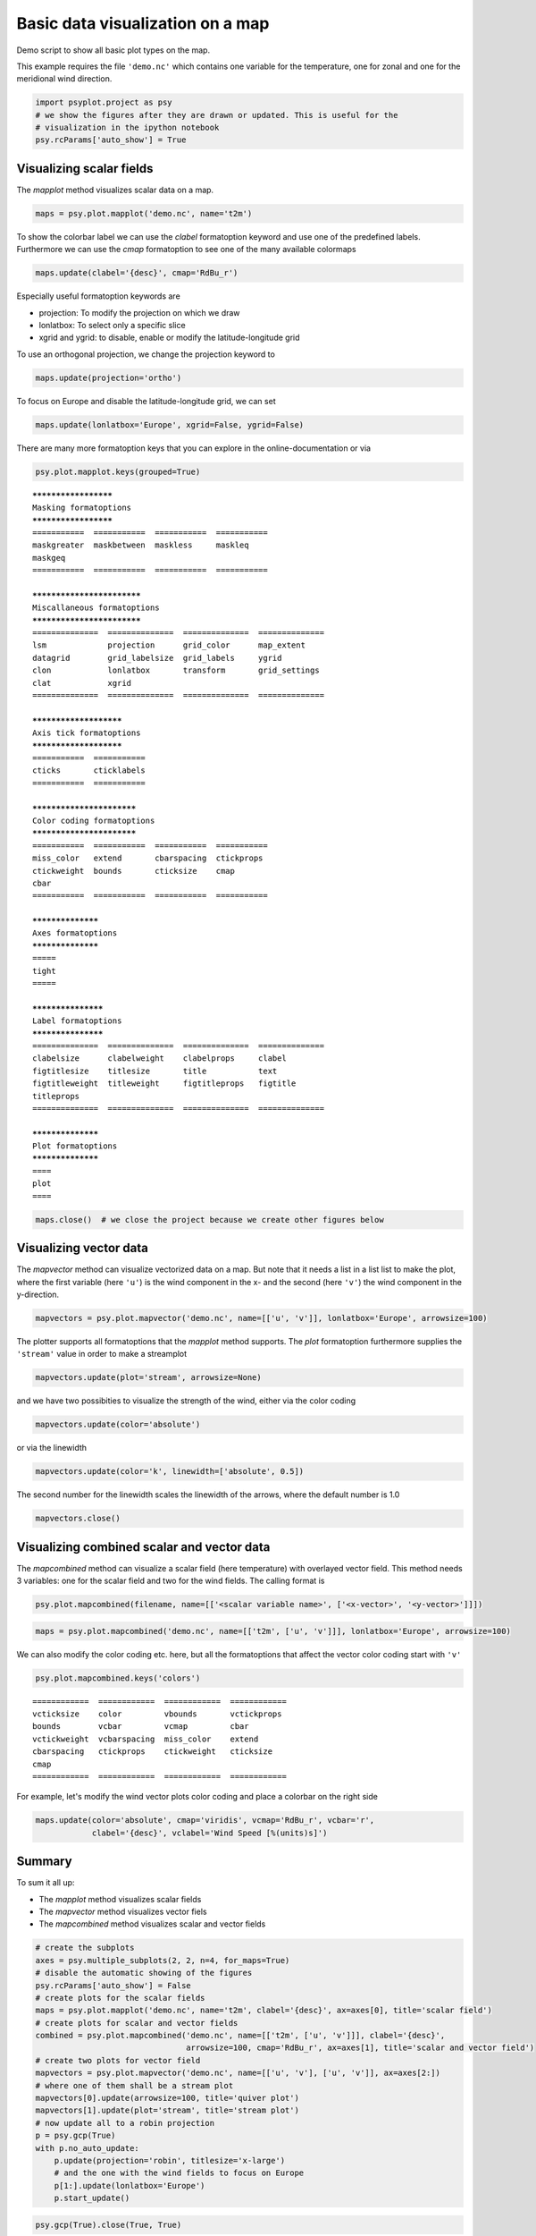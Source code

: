 .. _gallery_examples_plotter_maps_example_mapplotters.ipynb:


Basic data visualization on a map
=================================

Demo script to show all basic plot types on the map.

This example requires the file ``'demo.nc'`` which contains one variable
for the temperature, one for zonal and one for the meridional wind
direction.

.. code:: python

    import psyplot.project as psy
    # we show the figures after they are drawn or updated. This is useful for the 
    # visualization in the ipython notebook
    psy.rcParams['auto_show'] = True

Visualizing scalar fields
-------------------------

The *mapplot* method visualizes scalar data on a map.

.. code:: python

    maps = psy.plot.mapplot('demo.nc', name='t2m')



.. image:: images/example_mapplotters_0.png


To show the colorbar label we can use the *clabel* formatoption keyword
and use one of the predefined labels. Furthermore we can use the *cmap*
formatoption to see one of the many available colormaps

.. code:: python

    maps.update(clabel='{desc}', cmap='RdBu_r')



.. image:: images/example_mapplotters_1.png


Especially useful formatoption keywords are

-  projection: To modify the projection on which we draw
-  lonlatbox: To select only a specific slice
-  xgrid and ygrid: to disable, enable or modify the latitude-longitude
   grid

To use an orthogonal projection, we change the projection keyword to

.. code:: python

    maps.update(projection='ortho')



.. image:: images/example_mapplotters_2.png


To focus on Europe and disable the latitude-longitude grid, we can set

.. code:: python

    maps.update(lonlatbox='Europe', xgrid=False, ygrid=False)



.. image:: images/example_mapplotters_3.png


There are many more formatoption keys that you can explore in the
online-documentation or via

.. code:: python

    psy.plot.mapplot.keys(grouped=True)


.. parsed-literal::

    *********************
    Masking formatoptions
    *********************
    ===========  ===========  ===========  ===========  
    maskgreater  maskbetween  maskless     maskleq      
    maskgeq      
    ===========  ===========  ===========  ===========  
    
    ***************************
    Miscallaneous formatoptions
    ***************************
    ==============  ==============  ==============  ==============  
    lsm             projection      grid_color      map_extent      
    datagrid        grid_labelsize  grid_labels     ygrid           
    clon            lonlatbox       transform       grid_settings   
    clat            xgrid           
    ==============  ==============  ==============  ==============  
    
    ***********************
    Axis tick formatoptions
    ***********************
    ===========  ===========  
    cticks       cticklabels  
    ===========  ===========  
    
    **************************
    Color coding formatoptions
    **************************
    ===========  ===========  ===========  ===========  
    miss_color   extend       cbarspacing  ctickprops   
    ctickweight  bounds       cticksize    cmap         
    cbar         
    ===========  ===========  ===========  ===========  
    
    ******************
    Axes formatoptions
    ******************
    =====  
    tight  
    =====  
    
    *******************
    Label formatoptions
    *******************
    ==============  ==============  ==============  ==============  
    clabelsize      clabelweight    clabelprops     clabel          
    figtitlesize    titlesize       title           text            
    figtitleweight  titleweight     figtitleprops   figtitle        
    titleprops      
    ==============  ==============  ==============  ==============  
    
    ******************
    Plot formatoptions
    ******************
    ====  
    plot  
    ====


.. code:: python

    maps.close()  # we close the project because we create other figures below

Visualizing vector data
-----------------------

The *mapvector* method can visualize vectorized data on a map. But note
that it needs a list in a list list to make the plot, where the first
variable (here ``'u'``) is the wind component in the x- and the second
(here ``'v'``) the wind component in the y-direction.

.. code:: python

    mapvectors = psy.plot.mapvector('demo.nc', name=[['u', 'v']], lonlatbox='Europe', arrowsize=100)



.. image:: images/example_mapplotters_4.png


The plotter supports all formatoptions that the *mapplot* method
supports. The *plot* formatoption furthermore supplies the ``'stream'``
value in order to make a streamplot

.. code:: python

    mapvectors.update(plot='stream', arrowsize=None)



.. image:: images/example_mapplotters_5.png


and we have two possibities to visualize the strength of the wind,
either via the color coding

.. code:: python

    mapvectors.update(color='absolute')



.. image:: images/example_mapplotters_6.png


or via the linewidth

.. code:: python

    mapvectors.update(color='k', linewidth=['absolute', 0.5])



.. image:: images/example_mapplotters_7.png


The second number for the linewidth scales the linewidth of the arrows,
where the default number is 1.0

.. code:: python

    mapvectors.close()

Visualizing combined scalar and vector data
-------------------------------------------

The *mapcombined* method can visualize a scalar field (here temperature)
with overlayed vector field. This method needs 3 variables: one for the
scalar field and two for the wind fields. The calling format is

.. code:: python

    psy.plot.mapcombined(filename, name=[['<scalar variable name>', ['<x-vector>', '<y-vector>']]])

.. code:: python

    maps = psy.plot.mapcombined('demo.nc', name=[['t2m', ['u', 'v']]], lonlatbox='Europe', arrowsize=100)



.. image:: images/example_mapplotters_8.png


We can also modify the color coding etc. here, but all the formatoptions
that affect the vector color coding start with ``'v'``

.. code:: python

    psy.plot.mapcombined.keys('colors')


.. parsed-literal::

    ============  ============  ============  ============  
    vcticksize    color         vbounds       vctickprops   
    bounds        vcbar         vcmap         cbar          
    vctickweight  vcbarspacing  miss_color    extend        
    cbarspacing   ctickprops    ctickweight   cticksize     
    cmap          
    ============  ============  ============  ============  


For example, let's modify the wind vector plots color coding and place a
colorbar on the right side

.. code:: python

    maps.update(color='absolute', cmap='viridis', vcmap='RdBu_r', vcbar='r', 
                clabel='{desc}', vclabel='Wind Speed [%(units)s]')



.. image:: images/example_mapplotters_9.png


Summary
-------

To sum it all up:

-  The *mapplot* method visualizes scalar fields
-  The *mapvector* method visualizes vector fiels
-  The *mapcombined* method visualizes scalar and vector fields

.. code:: python

    # create the subplots
    axes = psy.multiple_subplots(2, 2, n=4, for_maps=True)
    # disable the automatic showing of the figures
    psy.rcParams['auto_show'] = False
    # create plots for the scalar fields
    maps = psy.plot.mapplot('demo.nc', name='t2m', clabel='{desc}', ax=axes[0], title='scalar field')
    # create plots for scalar and vector fields
    combined = psy.plot.mapcombined('demo.nc', name=[['t2m', ['u', 'v']]], clabel='{desc}', 
                                    arrowsize=100, cmap='RdBu_r', ax=axes[1], title='scalar and vector field')
    # create two plots for vector field
    mapvectors = psy.plot.mapvector('demo.nc', name=[['u', 'v'], ['u', 'v']], ax=axes[2:])
    # where one of them shall be a stream plot
    mapvectors[0].update(arrowsize=100, title='quiver plot')
    mapvectors[1].update(plot='stream', title='stream plot')
    # now update all to a robin projection
    p = psy.gcp(True)
    with p.no_auto_update:
        p.update(projection='robin', titlesize='x-large')
        # and the one with the wind fields to focus on Europe
        p[1:].update(lonlatbox='Europe')
        p.start_update()



.. image:: images/example_mapplotters_10.png


.. code:: python

    psy.gcp(True).close(True, True)


.. only:: html

    .. container:: sphx-glr-download

        **Download python file:** :download:`example_mapplotters.py`

        **Download IPython notebook:** :download:`example_mapplotters.ipynb`


.. only:: html

    .. container:: sphx-glr-download

        **Download supplementary data:** :download:`demo.nc`
